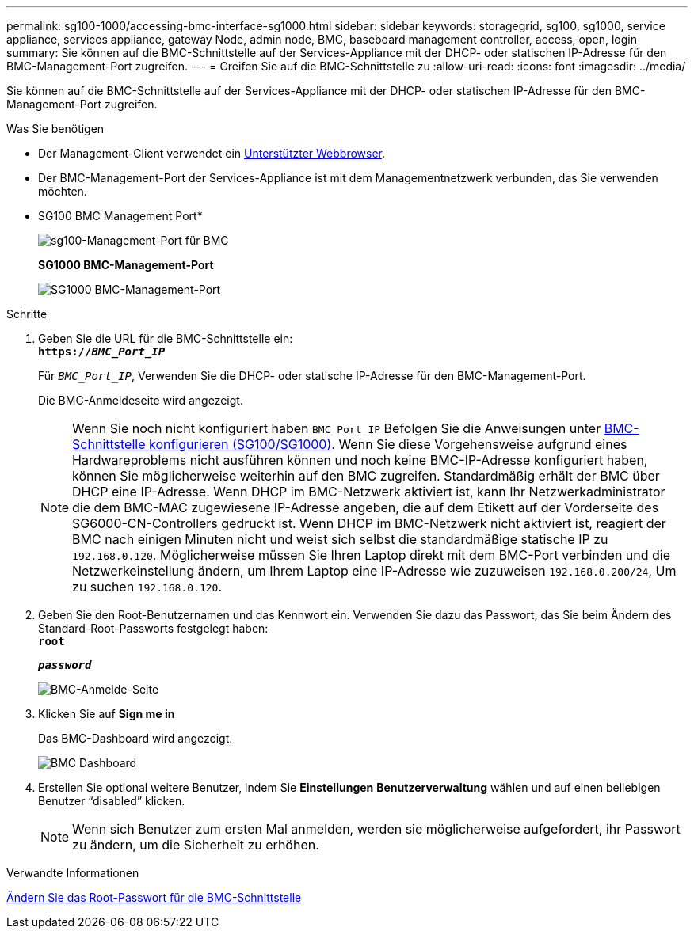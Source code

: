 ---
permalink: sg100-1000/accessing-bmc-interface-sg1000.html 
sidebar: sidebar 
keywords: storagegrid, sg100, sg1000, service appliance, services appliance, gateway Node, admin node, BMC, baseboard management controller, access, open, login 
summary: Sie können auf die BMC-Schnittstelle auf der Services-Appliance mit der DHCP- oder statischen IP-Adresse für den BMC-Management-Port zugreifen. 
---
= Greifen Sie auf die BMC-Schnittstelle zu
:allow-uri-read: 
:icons: font
:imagesdir: ../media/


[role="lead"]
Sie können auf die BMC-Schnittstelle auf der Services-Appliance mit der DHCP- oder statischen IP-Adresse für den BMC-Management-Port zugreifen.

.Was Sie benötigen
* Der Management-Client verwendet ein xref:../admin/web-browser-requirements.adoc[Unterstützter Webbrowser].
* Der BMC-Management-Port der Services-Appliance ist mit dem Managementnetzwerk verbunden, das Sie verwenden möchten.
+
* SG100 BMC Management Port*

+
image::../media/sg100_bmc_management_port.png[sg100-Management-Port für BMC]

+
*SG1000 BMC-Management-Port*

+
image::../media/sg1000_bmc_management_port.png[SG1000 BMC-Management-Port]



.Schritte
. Geben Sie die URL für die BMC-Schnittstelle ein: +
`*https://_BMC_Port_IP_*`
+
Für `_BMC_Port_IP_`, Verwenden Sie die DHCP- oder statische IP-Adresse für den BMC-Management-Port.

+
Die BMC-Anmeldeseite wird angezeigt.

+

NOTE: Wenn Sie noch nicht konfiguriert haben `BMC_Port_IP` Befolgen Sie die Anweisungen unter xref:configuring-bmc-interface-sg1000.adoc[BMC-Schnittstelle konfigurieren (SG100/SG1000)]. Wenn Sie diese Vorgehensweise aufgrund eines Hardwareproblems nicht ausführen können und noch keine BMC-IP-Adresse konfiguriert haben, können Sie möglicherweise weiterhin auf den BMC zugreifen. Standardmäßig erhält der BMC über DHCP eine IP-Adresse. Wenn DHCP im BMC-Netzwerk aktiviert ist, kann Ihr Netzwerkadministrator die dem BMC-MAC zugewiesene IP-Adresse angeben, die auf dem Etikett auf der Vorderseite des SG6000-CN-Controllers gedruckt ist. Wenn DHCP im BMC-Netzwerk nicht aktiviert ist, reagiert der BMC nach einigen Minuten nicht und weist sich selbst die standardmäßige statische IP zu `192.168.0.120`. Möglicherweise müssen Sie Ihren Laptop direkt mit dem BMC-Port verbinden und die Netzwerkeinstellung ändern, um Ihrem Laptop eine IP-Adresse wie zuzuweisen `192.168.0.200/24`, Um zu suchen `192.168.0.120`.

. Geben Sie den Root-Benutzernamen und das Kennwort ein. Verwenden Sie dazu das Passwort, das Sie beim Ändern des Standard-Root-Passworts festgelegt haben: +
`*root*`
+
`*_password_*`

+
image::../media/bmc_signin_page.gif[BMC-Anmelde-Seite]

. Klicken Sie auf *Sign me in*
+
Das BMC-Dashboard wird angezeigt.

+
image::../media/bmc_dashboard.gif[BMC Dashboard]

. Erstellen Sie optional weitere Benutzer, indem Sie *Einstellungen* *Benutzerverwaltung* wählen und auf einen beliebigen Benutzer "`disabled`" klicken.
+

NOTE: Wenn sich Benutzer zum ersten Mal anmelden, werden sie möglicherweise aufgefordert, ihr Passwort zu ändern, um die Sicherheit zu erhöhen.



.Verwandte Informationen
xref:changing-root-password-for-bmc-interface-sg1000.adoc[Ändern Sie das Root-Passwort für die BMC-Schnittstelle]
